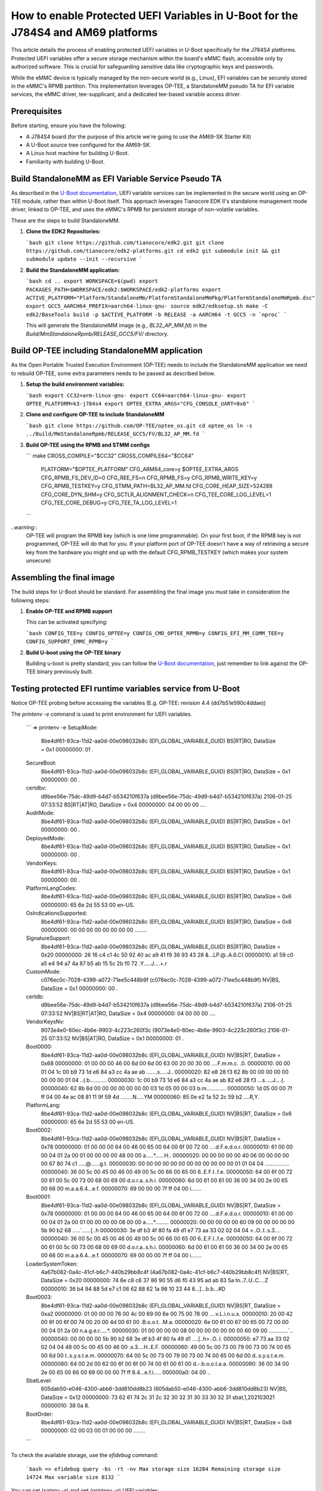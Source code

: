 How to enable Protected UEFI Variables in U-Boot for the J784S4 and AM69 platforms
==================================================================================

This article details the process of enabling protected UEFI variables in U-Boot specifically for
the J784S4 platforms. Protected UEFI variables offer a secure storage mechanism within the board's
eMMC flash, accessible only by authorized software. This is crucial for safeguarding sensitive data
like cryptographic keys and passwords.

While the eMMC device is typically managed by the non-secure world (e.g., Linux), EFI variables can
be securely stored in the eMMC's RPMB partition. This implementation leverages OP-TEE, a StandaloneMM
pseudo TA for EFI variable services, the eMMC driver, tee-supplicant, and a dedicated tee-based
variable access driver.


Prerequisites
-------------

Before starting, ensure you have the following:

* A J784S4 board (for the purpose of this article we're going to use the AM69-SK Starter Kit)
* A U-Boot source tree configured for the AM69-SK.
* A Linux host machine for building U-Boot.
* Familiarity with building U-Boot.


Build StandaloneMM as EFI Variable Service Pseudo TA
----------------------------------------------------

As described in the `U-Boot documentation <https://docs.u-boot.org/en/latest/develop/uefi/uefi.html#using-op-tee-for-efi-variables>`_,
UEFI variable services can be implemented in the secure world using an OP-TEE module, rather than within U-Boot itself.  This approach
leverages Tianocore EDK II's standalone management mode driver, linked to OP-TEE, and uses the
eMMC's RPMB for persistent storage of non-volatile variables.

These are the steps to build StandaloneMM.

1. **Clone the EDK2 Repositories:**

   ```bash
   git clone https://github.com/tianocore/edk2.git
   git clone https://github.com/tianocore/edk2-platforms.git
   cd edk2
   git submodule init && git submodule update --init --recursive
   ```

2. **Build the StandaloneMM application:**

   ```bash
   cd ..
   export WORKSPACE=$(pwd)
   export PACKAGES_PATH=$WORKSPACE/edk2:$WORKSPACE/edk2-platforms
   export ACTIVE_PLATFORM="Platform/StandaloneMm/PlatformStandaloneMmPkg/PlatformStandaloneMmRpmb.dsc"
   export GCC5_AARCH64_PREFIX=aarch64-linux-gnu-
   source edk2/edksetup.sh
   make -C edk2/BaseTools
   build -p $ACTIVE_PLATFORM -b RELEASE -a AARCH64 -t GCC5 -n `nproc`
   ```

   This will generate the StandaloneMM image (e.g., `BL32_AP_MM.fd`) in the `Build/MmStandaloneRpmb/RELEASE_GCC5/FV/` directory.


Build OP-TEE including StandaloneMM application
-----------------------------------------------

As the Open Portable Trusted Execution Environment (OP-TEE) needs to include the StandaloneMM
application we need to rebuild OP-TEE, some extra parameters needs to be passed as described below.

1. **Setup the build environment variables:**

   ```bash
   export CC32=arm-linux-gnu-
   export CC64=aarch64-linux-gnu-
   export OPTEE_PLATFORM=k3-j784s4
   export OPTEE_EXTRA_ARGS="CFG_CONSOLE_UART=0x8"
   ```

2. **Clone and configure OP-TEE to include StandaloneMM**

   ```bash
   git clone https://github.com/OP-TEE/optee_os.git
   cd optee_os
   ln -s ../Build/MmStandaloneRpmb/RELEASE_GCC5/FV/BL32_AP_MM.fd
   ```

3. **Build OP-TEE using the RPMB and STMM configs**

   ```
   make CROSS_COMPILE="$CC32" CROSS_COMPILE64="$CC64" \
	   PLATFORM="$OPTEE_PLATFORM" CFG_ARM64_core=y $OPTEE_EXTRA_ARGS \
	   CFG_RPMB_FS_DEV_ID=0 CFG_REE_FS=n CFG_RPMB_FS=y \
	   CFG_RPMB_WRITE_KEY=y CFG_RPMB_TESTKEY=y \
	   CFG_STMM_PATH=BL32_AP_MM.fd \
	   CFG_CORE_HEAP_SIZE=524288 CFG_CORE_DYN_SHM=y CFG_SCTLR_ALIGNMENT_CHECK=n \
	   CFG_TEE_CORE_LOG_LEVEL=1 CFG_TEE_CORE_DEBUG=y CFG_TEE_TA_LOG_LEVEL=1
   ```

..warning::
   OP-TEE will program the RPMB key (which is one time programmable). On your first boot, if the
   RPMB key is not programmed, OP-TEE will do that for you. If your platform port of OP-TEE doesn't
   have a way of retrieving a secure key from the hardware you might end up with the default
   CFG_RPMB_TESTKEY (which makes your system unsecure)


Assembling the final image
--------------------------

The build steps for U-Boot should be standard. For assembling the final image you must take in consideration
the following steps:

1. **Enable OP-TEE and RPMB support**

   This can be activated specifying:

   ```bash
   CONFIG_TEE=y
   CONFIG_OPTEE=y
   CONFIG_CMD_OPTEE_RPMB=y
   CONFIG_EFI_MM_COMM_TEE=y
   CONFIG_SUPPORT_EMMC_RPMB=y
   ```

2. **Build U-boot using the OP-TEE binary**

   Building u-boot is pretty standard, you can follow the `U-Boot documentation <https://docs.u-boot.org/en/latest/board/ti/j784s4_evm.html>`_,
   just remember to link against the OP-TEE binary previously built.


Testing protected EFI runtime variables service from U-Boot
------------------------------------------------------------

Notice OP-TEE probing before accessing the variables (E.g. OP-TEE: revision 4.4 (dd7b51e590c4ddae))

The `printenv -e` command is used to print environment for UEFI variables.

   ```
   => printenv -e
   SetupMode:
      8be4df61-93ca-11d2-aa0d-00e098032b8c (EFI_GLOBAL_VARIABLE_GUID)
      BS|RT|RO, DataSize = 0x1
      00000000: 01                                               .
   SecureBoot:
      8be4df61-93ca-11d2-aa0d-00e098032b8c (EFI_GLOBAL_VARIABLE_GUID)
      BS|RT|RO, DataSize = 0x1
      00000000: 00                                               .
   certdbv:
      d9bee56e-75dc-49d9-b4d7-b534210f637a (d9bee56e-75dc-49d9-b4d7-b534210f637a)
      2106-01-25 07:33:52
      BS|RT|AT|RO, DataSize = 0x4
      00000000: 04 00 00 00                                      ....
   AuditMode:
      8be4df61-93ca-11d2-aa0d-00e098032b8c (EFI_GLOBAL_VARIABLE_GUID)
      BS|RT|RO, DataSize = 0x1
      00000000: 00                                               .
   DeployedMode:
      8be4df61-93ca-11d2-aa0d-00e098032b8c (EFI_GLOBAL_VARIABLE_GUID)
      BS|RT|RO, DataSize = 0x1
      00000000: 00                                               .
   VendorKeys:
      8be4df61-93ca-11d2-aa0d-00e098032b8c (EFI_GLOBAL_VARIABLE_GUID)
      BS|RT|RO, DataSize = 0x1
      00000000: 00                                               .
   PlatformLangCodes:
      8be4df61-93ca-11d2-aa0d-00e098032b8c (EFI_GLOBAL_VARIABLE_GUID)
      BS|RT|RO, DataSize = 0x6
      00000000: 65 6e 2d 55 53 00                                en-US.
   OsIndicationsSupported:
      8be4df61-93ca-11d2-aa0d-00e098032b8c (EFI_GLOBAL_VARIABLE_GUID)
      BS|RT|RO, DataSize = 0x8
      00000000: 00 00 00 00 00 00 00 00                          ........
   SignatureSupport:
      8be4df61-93ca-11d2-aa0d-00e098032b8c (EFI_GLOBAL_VARIABLE_GUID)
      BS|RT|RO, DataSize = 0x20
      00000000: 26 16 c4 c1 4c 50 92 40 ac a9 41 f9 36 93 43 28  &...LP.@..A.6.C(
      00000010: a1 59 c0 a5 e4 94 a7 4a 87 b5 ab 15 5c 2b f0 72  .Y.....J....\+.r
   CustomMode:
      c076ec0c-7028-4399-a072-71ee5c448b9f (c076ec0c-7028-4399-a072-71ee5c448b9f)
      NV|BS, DataSize = 0x1
      00000000: 00                                               .
   certdb:
      d9bee56e-75dc-49d9-b4d7-b534210f637a (d9bee56e-75dc-49d9-b4d7-b534210f637a)
      2106-01-25 07:33:52
      NV|BS|RT|AT|RO, DataSize = 0x4
      00000000: 04 00 00 00                                      ....
   VendorKeysNv:
      9073e4e0-60ec-4b6e-9903-4c223c260f3c (9073e4e0-60ec-4b6e-9903-4c223c260f3c)
      2106-01-25 07:33:52
      NV|BS|AT|RO, DataSize = 0x1
      00000000: 01                                               .
   Boot0000:
      8be4df61-93ca-11d2-aa0d-00e098032b8c (EFI_GLOBAL_VARIABLE_GUID)
      NV|BS|RT, DataSize = 0x68
      00000000: 01 00 00 00 46 00 6d 00 6d 00 63 00 20 00 30 00  ....F.m.m.c. .0.
      00000010: 00 00 01 04 1c 00 b9 73 1d e6 84 a3 cc 4a ae ab  .......s.....J..
      00000020: 82 e8 28 f3 62 8b 00 00 00 00 00 00 00 00 01 04  ..(.b...........
      00000030: 1c 00 b9 73 1d e6 84 a3 cc 4a ae ab 82 e8 28 f3  ...s.....J....(.
      00000040: 62 8b 6d 00 00 00 00 00 00 00 03 1d 05 00 00 03  b.m.............
      00000050: 1d 05 00 00 7f ff 04 00 4e ac 08 81 11 9f 59 4d  ........N.....YM
      00000060: 85 0e e2 1a 52 2c 59 b2                          ....R,Y.
   PlatformLang:
      8be4df61-93ca-11d2-aa0d-00e098032b8c (EFI_GLOBAL_VARIABLE_GUID)
      NV|BS|RT, DataSize = 0x6
      00000000: 65 6e 2d 55 53 00                                en-US.
   Boot0002:
      8be4df61-93ca-11d2-aa0d-00e098032b8c (EFI_GLOBAL_VARIABLE_GUID)
      NV|BS|RT, DataSize = 0x78
      00000000: 01 00 00 00 64 00 46 00 65 00 64 00 6f 00 72 00  ....d.F.e.d.o.r.
      00000010: 61 00 00 00 04 01 2a 00 01 00 00 00 00 48 00 00  a.....*......H..
      00000020: 00 00 00 00 00 40 06 00 00 00 00 00 67 80 74 c1  .....@......g.t.
      00000030: 00 00 00 00 00 00 00 00 00 00 00 00 01 01 04 04  ................
      00000040: 36 00 5c 00 45 00 46 00 49 00 5c 00 66 00 65 00  6.\.E.F.I.\.f.e.
      00000050: 64 00 6f 00 72 00 61 00 5c 00 73 00 68 00 69 00  d.o.r.a.\.s.h.i.
      00000060: 6d 00 61 00 61 00 36 00 34 00 2e 00 65 00 66 00  m.a.a.6.4...e.f.
      00000070: 69 00 00 00 7f ff 04 00                          i.......
   Boot0001:
      8be4df61-93ca-11d2-aa0d-00e098032b8c (EFI_GLOBAL_VARIABLE_GUID)
      NV|BS|RT, DataSize = 0x78
      00000000: 01 00 00 00 64 00 46 00 65 00 64 00 6f 00 72 00  ....d.F.e.d.o.r.
      00000010: 61 00 00 00 04 01 2a 00 01 00 00 00 00 08 00 00  a.....*.........
      00000020: 00 00 00 00 00 60 09 00 00 00 00 00 5b 90 b2 68  .....`......[..h
      00000030: 3e df b3 4f 80 fa 49 d1 e7 73 aa 33 02 02 04 04  >..O..I..s.3....
      00000040: 36 00 5c 00 45 00 46 00 49 00 5c 00 66 00 65 00  6.\.E.F.I.\.f.e.
      00000050: 64 00 6f 00 72 00 61 00 5c 00 73 00 68 00 69 00  d.o.r.a.\.s.h.i.
      00000060: 6d 00 61 00 61 00 36 00 34 00 2e 00 65 00 66 00  m.a.a.6.4...e.f.
      00000070: 69 00 00 00 7f ff 04 00                          i.......
   LoaderSystemToken:
      4a67b082-0a4c-41cf-b6c7-440b29bb8c4f (4a67b082-0a4c-41cf-b6c7-440b29bb8c4f)
      NV|BS|RT, DataSize = 0x20
      00000000: 74 6e c8 c6 37 86 90 55 d6 f0 43 95 ad ab 83 5a  tn..7..U..C....Z
      00000010: 36 b4 94 88 5d e7 c1 06 62 88 62 1a 98 10 23 44  6...]...b.b...#D
   Boot0003:
      8be4df61-93ca-11d2-aa0d-00e098032b8c (EFI_GLOBAL_VARIABLE_GUID)
      NV|BS|RT, DataSize = 0xa2
      00000000: 01 00 00 00 76 00 4c 00 69 00 6e 00 75 00 78 00  ....v.L.i.n.u.x.
      00000010: 20 00 42 00 6f 00 6f 00 74 00 20 00 4d 00 61 00   .B.o.o.t. .M.a.
      00000020: 6e 00 61 00 67 00 65 00 72 00 00 00 04 01 2a 00  n.a.g.e.r.....*.
      00000030: 01 00 00 00 00 08 00 00 00 00 00 00 00 60 09 00  .............`..
      00000040: 00 00 00 00 5b 90 b2 68 3e df b3 4f 80 fa 49 d1  ....[..h>..O..I.
      00000050: e7 73 aa 33 02 02 04 04 48 00 5c 00 45 00 46 00  .s.3....H.\.E.F.
      00000060: 49 00 5c 00 73 00 79 00 73 00 74 00 65 00 6d 00  I.\.s.y.s.t.e.m.
      00000070: 64 00 5c 00 73 00 79 00 73 00 74 00 65 00 6d 00  d.\.s.y.s.t.e.m.
      00000080: 64 00 2d 00 62 00 6f 00 6f 00 74 00 61 00 61 00  d.-.b.o.o.t.a.a.
      00000090: 36 00 34 00 2e 00 65 00 66 00 69 00 00 00 7f ff  6.4...e.f.i.....
      000000a0: 04 00                                            ..
   SbatLevel:
      605dab50-e046-4300-abb6-3dd810dd8b23 (605dab50-e046-4300-abb6-3dd810dd8b23)
      NV|BS, DataSize = 0x12
      00000000: 73 62 61 74 2c 31 2c 32 30 32 31 30 33 30 32 31  sbat,1,202103021
      00000010: 38 0a                                            8.
   BootOrder:
      8be4df61-93ca-11d2-aa0d-00e098032b8c (EFI_GLOBAL_VARIABLE_GUID)
      NV|BS|RT, DataSize = 0x8
      00000000: 02 00 03 00 01 00 00 00                          ........
   ```

To check the available storage, use the `efidebug` command:

   ```bash
   => efidebug query -bs -rt -nv
   Max storage size 16284
   Remaining storage size 14724
   Max variable size 8132
   ```
You can set (`setenv -e`) and get (`printenv -e`) UEFI variables:

   ```bash
   => setenv -e -nv -bs -rt test 1234
   => printenv -e test
   test:
    8be4df61-93ca-11d2-aa0d-00e098032b8c (EFI_GLOBAL_VARIABLE_GUID)
    NV|BS|RT, DataSize = 0x4
    00000000: 31 32 33 34                                      1234
   ```


Testing protected EFI runtime variables service from Linux
-----------------------------------------------------------

When OP-TEE is compiled to include StandAloneMM. the `tee_stmm_efi` (`CONFIG_TEE_STMM_EFI`) driver
has the ability to check and store EFI variables on an RPMB or any other non-volatile medium used
by StandAloneMM.

First check that OP-TEE is up and running. E.e:

   ```bash
   # dmesg | grep tee
   [    0.000000] OF: reserved mem: 0x000000009e800000..0x000000009fffffff (24576 KiB) nomap non-reusable optee@9e800000
   [    6.599969] optee: probing for conduit method.
   [    6.600010] optee: revision 4.4 (dd7b51e590c4ddae)
   [    6.600714] optee: dynamic shared memory is enabled
   [    6.601188] optee: initialized driver
   ```

Linux needs a user space supplicant daemon (`tee-supplicant``) which is responsible for remote
services expected by the TEE OS. Running the daemon can be done with:

   ```bash
   # tee-suplicant
   ```

This should load the `tee_stmm_efi` driver module and register the efivars operations:

   ```bash
   [    7.392466] efivars: Unregistered efivars operations
   [    7.392483] Using TEE-based EFI runtime variable services
   [    7.392488] efivars: Registered efivars operations
   ```

The `efivar` command is used to print environment for UEFI variables.


   ```bash
   # efivar --list
   8be4df61-93ca-11d2-aa0d-00e098032b8c-BootOrder
   8be4df61-93ca-11d2-aa0d-00e098032b8c-test
   8be4df61-93ca-11d2-aa0d-00e098032b8c-Boot0003
   4a67b082-0a4c-41cf-b6c7-440b29bb8c4f-LoaderSystemToken
   8be4df61-93ca-11d2-aa0d-00e098032b8c-Boot0001
   8be4df61-93ca-11d2-aa0d-00e098032b8c-Boot0002
   8be4df61-93ca-11d2-aa0d-00e098032b8c-PlatformLang
   8be4df61-93ca-11d2-aa0d-00e098032b8c-Boot0000
   d9bee56e-75dc-49d9-b4d7-b534210f637a-certdb
   4a67b082-0a4c-41cf-b6c7-440b29bb8c4f-LoaderTimeExecUSec
   4a67b082-0a4c-41cf-b6c7-440b29bb8c4f-LoaderEntrySelected
   4a67b082-0a4c-41cf-b6c7-440b29bb8c4f-LoaderTimeMenuUSec
   4a67b082-0a4c-41cf-b6c7-440b29bb8c4f-LoaderEntries
   4a67b082-0a4c-41cf-b6c7-440b29bb8c4f-LoaderDevicePartUUID
   4a67b082-0a4c-41cf-b6c7-440b29bb8c4f-LoaderImageIdentifier
   4a67b082-0a4c-41cf-b6c7-440b29bb8c4f-LoaderFeatures
   4a67b082-0a4c-41cf-b6c7-440b29bb8c4f-LoaderFirmwareType
   4a67b082-0a4c-41cf-b6c7-440b29bb8c4f-LoaderFirmwareInfo
   4a67b082-0a4c-41cf-b6c7-440b29bb8c4f-LoaderInfo
   4a67b082-0a4c-41cf-b6c7-440b29bb8c4f-LoaderTimeInitUSec
   605dab50-e046-4300-abb6-3dd810dd8b23-ShimRetainProtocol
   8be4df61-93ca-11d2-aa0d-00e098032b8c-BootCurrent
   8be4df61-93ca-11d2-aa0d-00e098032b8c-SignatureSupport
   8be4df61-93ca-11d2-aa0d-00e098032b8c-OsIndicationsSupported
   8be4df61-93ca-11d2-aa0d-00e098032b8c-PlatformLangCodes
   8be4df61-93ca-11d2-aa0d-00e098032b8c-VendorKeys
   8be4df61-93ca-11d2-aa0d-00e098032b8c-DeployedMode
   8be4df61-93ca-11d2-aa0d-00e098032b8c-AuditMode
   d9bee56e-75dc-49d9-b4d7-b534210f637a-certdbv
   8be4df61-93ca-11d2-aa0d-00e098032b8c-SecureBoot
   8be4df61-93ca-11d2-aa0d-00e098032b8c-SetupMode
   ```


Using the same program, you can set (`efivar -p`) and get (`efivar -w`) UEFI variables:

   ```bash
   # efivar -p -n 8be4df61-93ca-11d2-aa0d-00e098032b8c-test
   GUID: 8be4df61-93ca-11d2-aa0d-00e098032b8c
   Name: "test"
   Attributes:
      Non-Volatile
      Boot Service Access
      Runtime Service Access
   Value:
   00000000  31 32 33 34                                       |1234            |
   ```

Finally, to not start the the daemon manually, you can easily integrate as a systemd service (E.g. `tee-supplicant.service`)

   ```bash
   [Unit]
   Description=TEE-Supplicant
   After=systemd-sysctl.service local-fs.target
   Before=systemd-networkd.service

   [Service]
   Type=forking
   PermissionsStartOnly=true
   ExecStart=/usr/sbin/tee-supplicant -d /dev/teepriv0

   [Install]
   WantedBy=multi-user.target
   ```

Conclusion
----------

By following these steps, you can successfully enable and utilize protected UEFI variables on your J784S4 or AM69 board,
enhancing the security of your embedded system. Remember to consult the U-Boot documentation for the most up-to-date
information and advanced options.
s